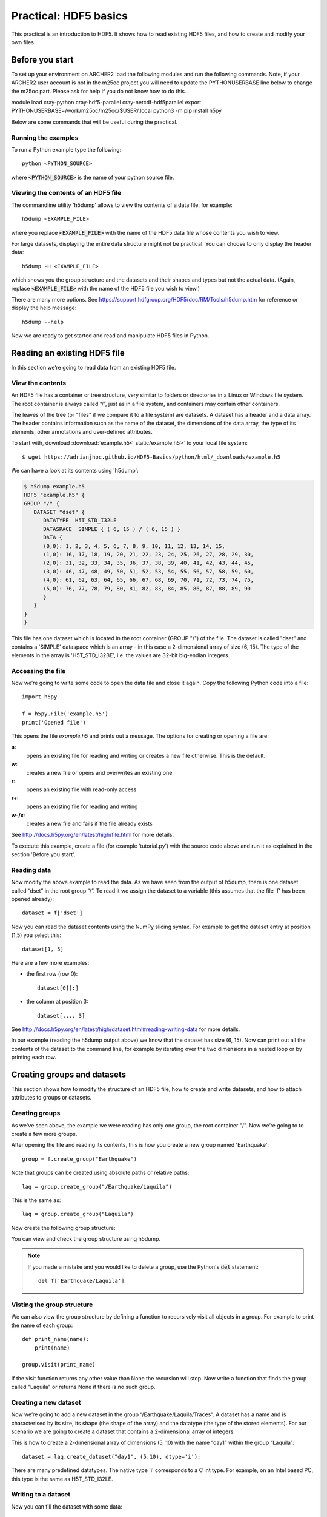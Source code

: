Practical: HDF5 basics
======================

This practical is an introduction to HDF5. It shows how to read existing HDF5 files, and how to create and modify your own files.

Before you start
----------------

To set up your environment on ARCHER2 load the following modules and run the following commands. Note, if your ARCHER2 user account is not in the m25oc project you will need to update the PYTHONUSERBASE line below to change the m25oc part. Please ask for help if you do not know how to do this.. ::

module load cray-python cray-hdf5-parallel cray-netcdf-hdf5parallel
export PYTHONUSERBASE=/work/m25oc/m25oc/$USER/.local
python3 -m pip install h5py



Below are some commands that will be useful during the practical.

Running the examples
^^^^^^^^^^^^^^^^^^^^

To run a Python example type the following::

    python <PYTHON_SOURCE>

where :code:`<PYTHON_SOURCE>` is the name of your python source file.


Viewing the contents of an HDF5 file
^^^^^^^^^^^^^^^^^^^^^^^^^^^^^^^^^^^^

The commandline utility 'h5dump' allows to view the contents of a data file, for example::

    h5dump <EXAMPLE_FILE>

where you replace :code:`<EXAMPLE_FILE>` with the name of the HDF5 data file whose contents you wish to view.

For large datasets, displaying the entire data structure might not be practical. 
You can choose to only display the header data::

    h5dump -H <EXAMPLE_FILE>

which shows you the group structure and the datasets and their shapes and types but not the actual data.
(Again, replace :code:`<EXAMPLE_FILE>` with the name of the HDF5 file you wish to view.)

There are many more options. See https://support.hdfgroup.org/HDF5/doc/RM/Tools/h5dump.htm for reference or display the help message::

    h5dump --help


Now we are ready to get started and read and manipulate HDF5 files in Python.


Reading an existing HDF5 file
-----------------------------

In this section we’re going to read data from an existing HDF5 file.

View the contents
^^^^^^^^^^^^^^^^^

An HDF5 file has a container or tree structure, very similar to folders or directories in a Linux or Windows file system. The root container is always called “/”, just as in a file system, and containers may contain other containers.

The leaves of the tree (or "files" if we compare it to a file system) are datasets. A dataset has a header and a data array. The header contains information such as the name of the dataset, the dimensions of the data array, the type of its elements, other annotations and user-defined attributes.

To start with, download :download:`example.h5<_static/example.h5>` to your local file system::

    $ wget https://adrianjhpc.github.io/HDF5-Basics/python/html/_downloads/example.h5

We can have a look at its contents using 'h5dump':

.. code-block:: console

    $ h5dump example.h5
    HDF5 "example.h5" {
    GROUP "/" {
       DATASET "dset" {
          DATATYPE  H5T_STD_I32LE
          DATASPACE  SIMPLE { ( 6, 15 ) / ( 6, 15 ) }
          DATA {
          (0,0): 1, 2, 3, 4, 5, 6, 7, 8, 9, 10, 11, 12, 13, 14, 15,
          (1,0): 16, 17, 18, 19, 20, 21, 22, 23, 24, 25, 26, 27, 28, 29, 30,
          (2,0): 31, 32, 33, 34, 35, 36, 37, 38, 39, 40, 41, 42, 43, 44, 45,
          (3,0): 46, 47, 48, 49, 50, 51, 52, 53, 54, 55, 56, 57, 58, 59, 60,
          (4,0): 61, 62, 63, 64, 65, 66, 67, 68, 69, 70, 71, 72, 73, 74, 75,
          (5,0): 76, 77, 78, 79, 80, 81, 82, 83, 84, 85, 86, 87, 88, 89, 90
          }
       }
    }
    }

This file has one dataset which is located in the root container (GROUP "/") of the file.
The dataset is called "dset" and contains a 'SIMPLE' dataspace which is an array - in this case a 2-dimensional array of size (6, 15).
The type of the elements in the array is 'H5T_STD_I32BE', i.e. the values are 32-bit big-endian integers.

Accessing the file
^^^^^^^^^^^^^^^^^^

Now we’re going to write some code to open the data file and close it again.
Copy the following Python code into a file::

    import h5py

    f = h5py.File('example.h5')
    print('Opened file')


This opens the file `example.h5` and prints out a message. The options for creating or opening a file are:

**a**:
    opens an existing file for reading and writing or creates a new file otherwise. This is the default.
**w**:
    creates a new file or opens and overwrites an existing one
**r**:
    opens an existing file with read-only access
**r+**:
    opens an existing file for reading and writing
**w-/x**:
    creates a new file and fails if the file already exists

See http://docs.h5py.org/en/latest/high/file.html for more details.

To execute this example, create a file (for example ‘tutorial.py’) with the source code above and run it as explained in the section 'Before you start'.

Reading data
^^^^^^^^^^^^

Now modify the above example to read the data. As we have seen from the output of h5dump, there is one dataset called “dset” in the root group “/”. To read it we assign the dataset to a variable (this assumes that the file 'f' has been opened already)::

    dataset = f['dset']

Now you can read the dataset contents using the NumPy slicing syntax. For example to get the dataset entry at position (1,5) you select this::

    dataset[1, 5]

Here are a few more examples:

* the first row (row 0)::

      dataset[0][:]

* the column at position 3::

      dataset[..., 3]

See http://docs.h5py.org/en/latest/high/dataset.html#reading-writing-data for more details.

In our example (reading the h5dump output above) we know that the dataset has size (6, 15). Now can print out all the contents of the dataset to the command line, for example by iterating over the two dimensions in a nested loop or by printing each row.


Creating groups and datasets
----------------------------

This section shows how to modify the structure of an HDF5 file, how to create and write datasets, and how to attach
attributes to groups or datasets.

Creating groups
^^^^^^^^^^^^^^^

As we've seen above, the example we were reading has only one group, the root container "/". Now we’re going to to create a few more groups.

After opening the file and reading its contents, this is how you create a new group named 'Earthquake'::

    group = f.create_group("Earthquake")

Note that groups can be created using absolute paths or relative paths::

    laq = group.create_group("/Earthquake/Laquila")

This is the same as::

    laq = group.create_group("Laquila")

Now create the following group structure:

.. image:: _static/group_structure.png

You can view and check the group structure using h5dump.

.. note::

    If you made a mistake and you would like to delete a group, use the Python's :code:`del` statement::

        del f['Earthquake/Laquila']


Visting the group structure
^^^^^^^^^^^^^^^^^^^^^^^^^^^

We can also view the group structure by defining a function to recursively visit all objects in a group. For example to print the name of each group::

    def print_name(name):
        print(name)

    group.visit(print_name)

If the visit function returns any other value than None the recursion will stop. Now write a function that finds the group called "Laquila" or returns None if there is no such group.


Creating a new dataset
^^^^^^^^^^^^^^^^^^^^^^

Now we’re going to add a new dataset in the group “/Earthquake/Laquila/Traces”.
A dataset has a name and is characterised by its size, its shape (the shape of the array) and the datatype (the type of the stored elements).
For our scenario we are going to create a dataset that contains a 2-dimensional array of integers.

This is how to create a 2-dimensional array of dimensions (5, 10) with the name “day1” within the group “Laquila”::

    dataset = laq.create_dataset("day1", (5,10), dtype='i');

There are many predefined datatypes. The native type 'i' corresponds to a C int type. For example, on an Intel based PC, this type is the same as H5T_STD_I32LE.


Writing to a dataset
^^^^^^^^^^^^^^^^^^^^

Now you can fill the dataset with some data::

    dataset[(0,0)] = 23
    /* add more data (integer values) to the array here */
    ...

Try to create more datasets in various groups and write to and read from them. You can always check the contents of your HDF5 file using h5dump.

Attributes
^^^^^^^^^^

Attributes can be attached to HDF5 datasets or groups. An attribute has two parts: a name and a value. See http://docs.h5py.org/en/latest/high/attr.html for more information. Attributes are defined with a dataspace and type in the same way as datasets.

Let’s create a string attribute for the root group of our HDF5 file, stating the author::

    value = "Adrian Jackson"
    f.attrs['author'] = value

The attribute is named ‘author’ and the dataspace and data type are determined by reflection - in this case it is a scalar dataspace (one element) of type String.
You can also create attributes with values that are arrays.

Now add an attribute to the dataset that you created above, within group ‘Laquila’, using the same technique, to attach a timestamp to your dataset.
Remember to use dataset object instead of the file object if you create an attribute for a dataset, or the group object if you're attaching an attribute to a group.

Modifying the HDF5 file structure
---------------------------------

An HDF5 file is structured just like a file system, with directories or folders (called containers) and files (called datasets).
The library allows to modify this structure in the same way as you can modify a file system.

Moving a dataset
^^^^^^^^^^^^^^^^

You can easily move the dataset "dset" from the root container into the container "/Earthquake/Laquila/Traces/" by calling move on a group or a file, using absolute paths or relative paths.
The following also renames the dataset from "dset" to "day2"::

    f = h5py.File('example.h5')
    f.move("dset", "Earthquake/Laquila/Traces/dset")

    group = f['Earthquake/Laquila/Traces/']
    group.move("dset", "day2")


Symbolic links
^^^^^^^^^^^^^^

It is also possible to create symbolic links to point to objects in other locations in the HDF5 file structure.
Linked objects can be groups or datasets.
For example, create a soft link to the dataset created above from within another group::

    f["target"] = h5py.SoftLink('/source')

The source name is either an absolute path of the source of the link, or it a relative path within a group. Now create a symbolic link to the dataset "Earthquake/Traces/dset" from some other location within the file structure.

External links
^^^^^^^^^^^^^^

External links are links from an HDF5 file to an object in another HDF5 file.
Once created the external object behaves like it is part of the file.

Download the dataset :download:`NapaValley.h5<_static/NapaValley.h5>`.
Then link a group 'Earthquake/NapaValley/' in your file to the group 'Traces' in the external file::

    f[SOURCE_GROUP] = h5py.ExternalLink(<TARGET_FILE>, <TARGET_GROUP>)

In the command above replace `TARGET_GROUP` with the group in the external file and `SOURCE_GROUP`
with a new group in your file that points to the external group.
Now you can read this new group as if it was part of the source HDF5 file.


Partial I/O
-----------

Regions and hyperslabs
^^^^^^^^^^^^^^^^^^^^^^

As HDF5 is commonly used when writing or reading files in a parallel application,
it is possible to select certain elements of a dataset rather than the whole array,
thus allowing to write different portions of a file or dataset from each process.
Regions of a dataset are called hyperslabs.

.. image:: _static/hyperslab2.png

For example you would use this when writing an MPI application in which data is distributed across processes.
As shown below each row (or column) of a shared array is read by a different process
and each process calculates a result from this data and writes it to a shared output file.
The selection of hyperslabs provides you with a view of the dataset region that each process reads or writes,
without having to worry about the physical location in the file or its shape and size.
The HDF5 library also supports the selection of independent elements of a dataset and creating unions of selections.
It uses numpy indexing and slicing notation for selecting rows, columns or any other subset of a multi-dimensional array.
See http://docs.scipy.org/doc/numpy/reference/arrays.indexing.html
for reference.

An HDF5 hyperslab is defined by the parameters:

    * offset
    * stride
    * count (the number of blocks)
    * block size

.. image:: _static/hyperslab3.png
  :width: 287

In the following example, select a slice of the dataset you created above, for example::

    d = dataset[1:3, 2:5]

This selects the slice (in this case a rectangle) of size (2,3) located at position (1,2) in the array, like this:

.. image:: _static/hyperslab1.png

You can also change the size of blocks and the stride between the blocks, for example::

    d = dataset[1:8:3, 2:9:3]

To modify the dataset you assign an array to the selected region::

    dataset[1:3, 2:5] = [[0,0,0], [0,0,0]]

Remember that the array that you're writing must be the same size as the region that you select!

Use `h5dump` to check how the dataset looks now. Which elements have been replaced by new ones?

Slices
^^^^^^

You can read or write a whole column or row of a dataset by selecting a slice using the notation ":". The example below selects the first row of our dataset::

    dataset[0,:]

If there are more dimensions then you have to add ":" for each of them, for example::

    multidim_dataset[:,4,:,:]

Or you can combine slices and regions::

    dataset[0:4,:]

The above selects the first 4 rows of the dataset.

Try reading and writing a few more slices and hyperslabs of the dataset and check with `h5dump` how it behaves.


Advanced indexing
^^^^^^^^^^^^^^^^^

You can also select single elements from a dataset, for example to write a sequence of points::

    dataset[(0,0), (3,3), (3,5), (5,6)] = [1, 2, 3, 4]

For any axis you can select a list of points::

    dataset[0, [0,3,5]]
    dataset[0:5, [1,2,3]]

What are the shapes of the resulting arrays in the above examples? Now select the subarray of rows 0, 2 and 5 and all columns except the first and the last. What is the correct indexing expression for this?

